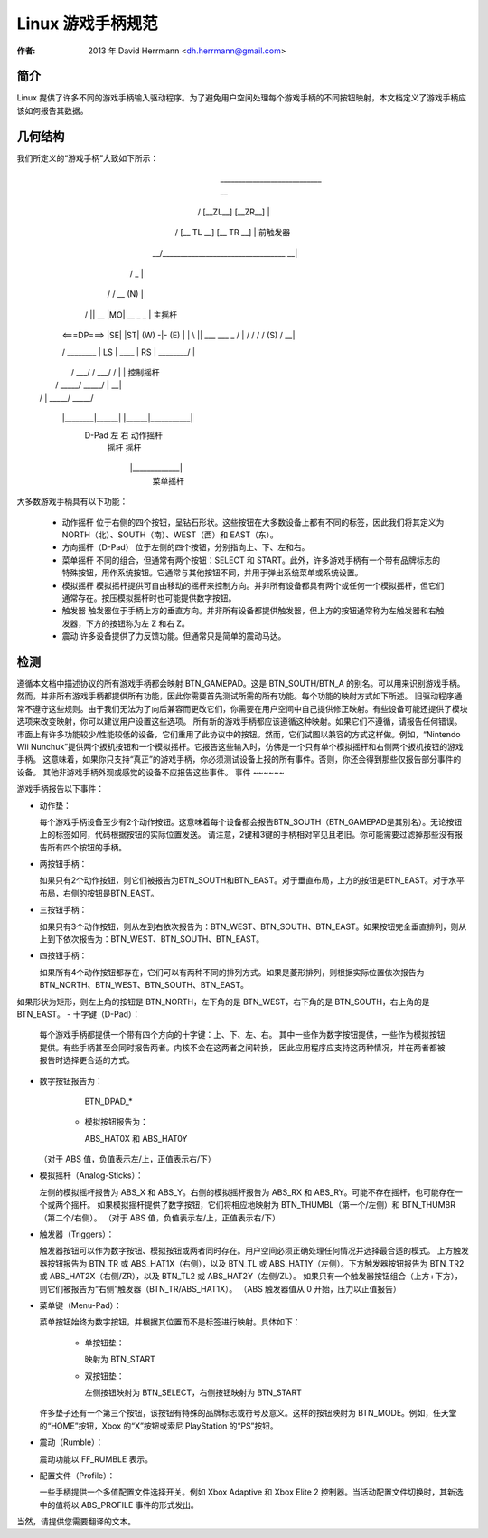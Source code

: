 ---------------------------
Linux 游戏手柄规范
---------------------------

:作者: 2013 年 David Herrmann <dh.herrmann@gmail.com>

简介
~~~~~~~~~~~~
Linux 提供了许多不同的游戏手柄输入驱动程序。为了避免用户空间处理每个游戏手柄的不同按钮映射，本文档定义了游戏手柄应该如何报告其数据。

几何结构
~~~~~~~~
我们所定义的“游戏手柄”大致如下所示：

            ____________________________              __
           / [__ZL__]          [__ZR__] \               |
          / [__ TL __]        [__ TR __] \              | 前触发器
       __/________________________________\__         __|
      /                                  _   \          |
     /      /\           __             (N)   \         |
    /       ||      __  |MO|  __     _       _ \        | 主摇杆
   |    <===DP===> |SE|      |ST|   (W) -|- (E) |       |
    \       ||    ___          ___       _     /        |
    /\      \/   /   \        /   \     (S)   /\      __|
   /  \________ | LS  | ____ |  RS | ________/  \       |
  |         /  \ \___/ /    \ \___/ /  \         |      | 控制摇杆
  |        /    \_____/      \_____/    \        |    __|
  |       /                              \       |
   \_____/                                \_____/

       |________|______|    |______|___________|
         D-Pad    左       右   动作摇杆
                 摇杆       摇杆

                   |_____________|
                      菜单摇杆

大多数游戏手柄具有以下功能：

  - 动作摇杆
    位于右侧的四个按钮，呈钻石形状。这些按钮在大多数设备上都有不同的标签，因此我们将其定义为 NORTH（北）、SOUTH（南）、WEST（西）和 EAST（东）。
  - 方向摇杆（D-Pad）
    位于左侧的四个按钮，分别指向上、下、左和右。
  - 菜单摇杆
    不同的组合，但通常有两个按钮：SELECT 和 START。此外，许多游戏手柄有一个带有品牌标志的特殊按钮，用作系统按钮。它通常与其他按钮不同，并用于弹出系统菜单或系统设置。
  - 模拟摇杆
    模拟摇杆提供可自由移动的摇杆来控制方向。并非所有设备都具有两个或任何一个模拟摇杆，但它们通常存在。按压模拟摇杆时也可能提供数字按钮。
  - 触发器
    触发器位于手柄上方的垂直方向。并非所有设备都提供触发器，但上方的按钮通常称为左触发器和右触发器，下方的按钮称为左 Z 和右 Z。
  - 震动
    许多设备提供了力反馈功能。但通常只是简单的震动马达。

检测
~~~~~~~~
遵循本文档中描述协议的所有游戏手柄都会映射 BTN_GAMEPAD。这是 BTN_SOUTH/BTN_A 的别名。可以用来识别游戏手柄。
然而，并非所有游戏手柄都提供所有功能，因此你需要首先测试所需的所有功能。每个功能的映射方式如下所述。
旧驱动程序通常不遵守这些规则。由于我们无法为了向后兼容而更改它们，你需要在用户空间中自己提供修正映射。有些设备可能还提供了模块选项来改变映射，你可以建议用户设置这些选项。
所有新的游戏手柄都应该遵循这种映射。如果它们不遵循，请报告任何错误。
市面上有许多功能较少/性能较低的设备，它们重用了此协议中的按钮。然而，它们试图以兼容的方式这样做。例如，“Nintendo Wii Nunchuk”提供两个扳机按钮和一个模拟摇杆。它报告这些输入时，仿佛是一个只有单个模拟摇杆和右侧两个扳机按钮的游戏手柄。
这意味着，如果你只支持“真正”的游戏手柄，你必须测试设备上报的所有事件。否则，你还会得到那些仅报告部分事件的设备。
其他非游戏手柄外观或感觉的设备不应报告这些事件。
事件
~~~~~~

游戏手柄报告以下事件：

- 动作垫：

  每个游戏手柄设备至少有2个动作按钮。这意味着每个设备都会报告BTN_SOUTH（BTN_GAMEPAD是其别名）。无论按钮上的标签如何，代码根据按钮的实际位置发送。
  请注意，2键和3键的手柄相对罕见且老旧。你可能需要过滤掉那些没有报告所有四个按钮的手柄。
- 两按钮手柄：

  如果只有2个动作按钮，则它们被报告为BTN_SOUTH和BTN_EAST。对于垂直布局，上方的按钮是BTN_EAST。对于水平布局，右侧的按钮是BTN_EAST。
- 三按钮手柄：

  如果只有3个动作按钮，则从左到右依次报告为：BTN_WEST、BTN_SOUTH、BTN_EAST。如果按钮完全垂直排列，则从上到下依次报告为：BTN_WEST、BTN_SOUTH、BTN_EAST。

- 四按钮手柄：

  如果所有4个动作按钮都存在，它们可以有两种不同的排列方式。如果是菱形排列，则根据实际位置依次报告为BTN_NORTH、BTN_WEST、BTN_SOUTH、BTN_EAST。
如果形状为矩形，则左上角的按钮是 BTN_NORTH，左下角的是 BTN_WEST，右下角的是 BTN_SOUTH，右上角的是 BTN_EAST。
- 十字键（D-Pad）：

  每个游戏手柄都提供一个带有四个方向的十字键：上、下、左、右。
  其中一些作为数字按钮提供，一些作为模拟按钮提供。有些手柄甚至会同时报告两者。内核不会在这两者之间转换，
  因此应用程序应支持这两种情况，并在两者都被报告时选择更合适的方式。

- 数字按钮报告为：

      BTN_DPAD_*

    - 模拟按钮报告为：

      ABS_HAT0X 和 ABS_HAT0Y

  （对于 ABS 值，负值表示左/上，正值表示右/下）

- 模拟摇杆（Analog-Sticks）：

  左侧的模拟摇杆报告为 ABS_X 和 ABS_Y。右侧的模拟摇杆报告为 ABS_RX 和 ABS_RY。可能不存在摇杆，也可能存在一个或两个摇杆。
  如果模拟摇杆提供了数字按钮，它们将相应地映射为 BTN_THUMBL（第一个/左侧）和 BTN_THUMBR（第二个/右侧）。
  （对于 ABS 值，负值表示左/上，正值表示右/下）

- 触发器（Triggers）：

  触发器按钮可以作为数字按钮、模拟按钮或两者同时存在。用户空间必须正确处理任何情况并选择最合适的模式。
  上方触发器按钮报告为 BTN_TR 或 ABS_HAT1X（右侧），以及 BTN_TL 或 ABS_HAT1Y（左侧）。下方触发器按钮报告为 BTN_TR2 或 ABS_HAT2X（右侧/ZR），以及 BTN_TL2 或 ABS_HAT2Y（左侧/ZL）。
  如果只有一个触发器按钮组合（上方+下方），则它们被报告为“右侧”触发器（BTN_TR/ABS_HAT1X）。
  （ABS 触发器值从 0 开始，压力以正值报告）

- 菜单键（Menu-Pad）：

  菜单按钮始终为数字按钮，并根据其位置而不是标签进行映射。具体如下：

    - 单按钮垫：

      映射为 BTN_START

    - 双按钮垫：

      左侧按钮映射为 BTN_SELECT，右侧按钮映射为 BTN_START

  许多垫子还有一个第三个按钮，该按钮有特殊的品牌标志或符号及意义。这样的按钮映射为 BTN_MODE。例如，任天堂的“HOME”按钮，Xbox 的“X”按钮或索尼 PlayStation 的“PS”按钮。
- 震动（Rumble）：

  震动功能以 FF_RUMBLE 表示。
- 配置文件（Profile）：

  一些手柄提供一个多值配置文件选择开关。例如 Xbox Adaptive 和 Xbox Elite 2 控制器。当活动配置文件切换时，其新选中的值将以 ABS_PROFILE 事件的形式发出。
当然，请提供您需要翻译的文本。
